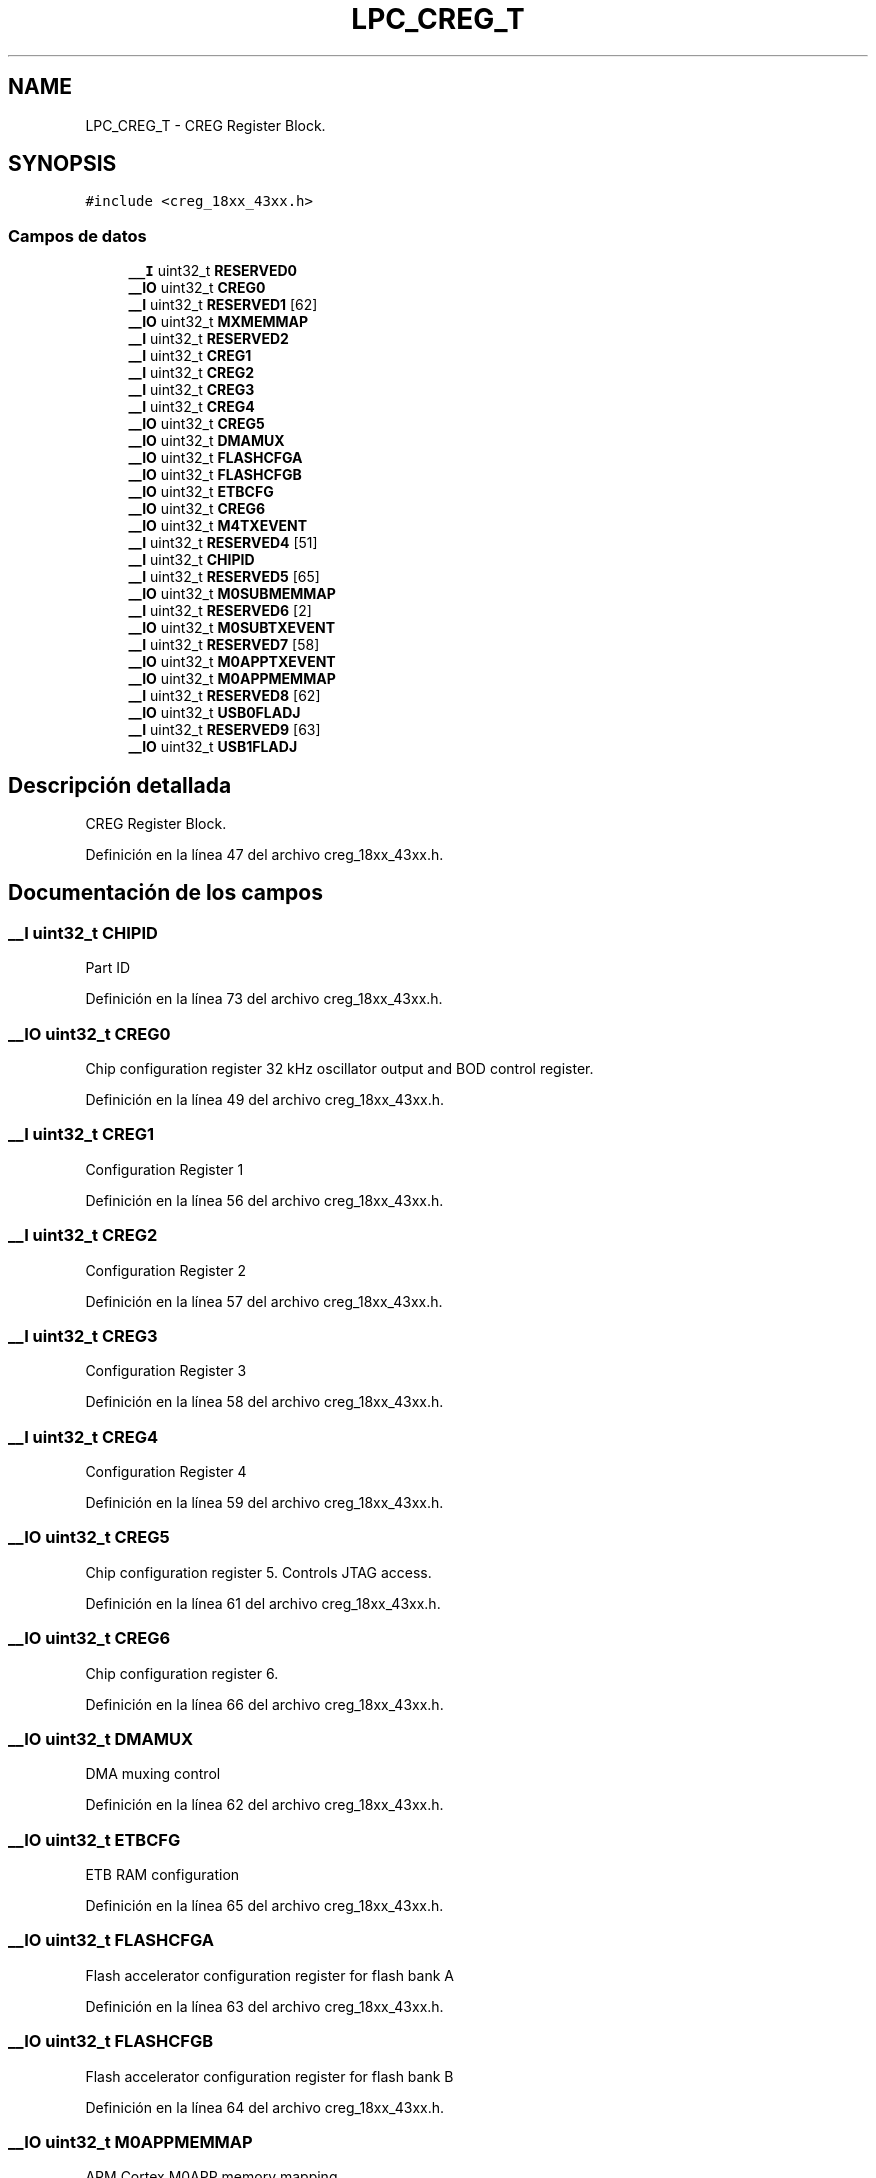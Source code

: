 .TH "LPC_CREG_T" 3 "Viernes, 14 de Septiembre de 2018" "Ejercicio 1 - TP 5" \" -*- nroff -*-
.ad l
.nh
.SH NAME
LPC_CREG_T \- CREG Register Block\&.  

.SH SYNOPSIS
.br
.PP
.PP
\fC#include <creg_18xx_43xx\&.h>\fP
.SS "Campos de datos"

.in +1c
.ti -1c
.RI "\fB__I\fP uint32_t \fBRESERVED0\fP"
.br
.ti -1c
.RI "\fB__IO\fP uint32_t \fBCREG0\fP"
.br
.ti -1c
.RI "\fB__I\fP uint32_t \fBRESERVED1\fP [62]"
.br
.ti -1c
.RI "\fB__IO\fP uint32_t \fBMXMEMMAP\fP"
.br
.ti -1c
.RI "\fB__I\fP uint32_t \fBRESERVED2\fP"
.br
.ti -1c
.RI "\fB__I\fP uint32_t \fBCREG1\fP"
.br
.ti -1c
.RI "\fB__I\fP uint32_t \fBCREG2\fP"
.br
.ti -1c
.RI "\fB__I\fP uint32_t \fBCREG3\fP"
.br
.ti -1c
.RI "\fB__I\fP uint32_t \fBCREG4\fP"
.br
.ti -1c
.RI "\fB__IO\fP uint32_t \fBCREG5\fP"
.br
.ti -1c
.RI "\fB__IO\fP uint32_t \fBDMAMUX\fP"
.br
.ti -1c
.RI "\fB__IO\fP uint32_t \fBFLASHCFGA\fP"
.br
.ti -1c
.RI "\fB__IO\fP uint32_t \fBFLASHCFGB\fP"
.br
.ti -1c
.RI "\fB__IO\fP uint32_t \fBETBCFG\fP"
.br
.ti -1c
.RI "\fB__IO\fP uint32_t \fBCREG6\fP"
.br
.ti -1c
.RI "\fB__IO\fP uint32_t \fBM4TXEVENT\fP"
.br
.ti -1c
.RI "\fB__I\fP uint32_t \fBRESERVED4\fP [51]"
.br
.ti -1c
.RI "\fB__I\fP uint32_t \fBCHIPID\fP"
.br
.ti -1c
.RI "\fB__I\fP uint32_t \fBRESERVED5\fP [65]"
.br
.ti -1c
.RI "\fB__IO\fP uint32_t \fBM0SUBMEMMAP\fP"
.br
.ti -1c
.RI "\fB__I\fP uint32_t \fBRESERVED6\fP [2]"
.br
.ti -1c
.RI "\fB__IO\fP uint32_t \fBM0SUBTXEVENT\fP"
.br
.ti -1c
.RI "\fB__I\fP uint32_t \fBRESERVED7\fP [58]"
.br
.ti -1c
.RI "\fB__IO\fP uint32_t \fBM0APPTXEVENT\fP"
.br
.ti -1c
.RI "\fB__IO\fP uint32_t \fBM0APPMEMMAP\fP"
.br
.ti -1c
.RI "\fB__I\fP uint32_t \fBRESERVED8\fP [62]"
.br
.ti -1c
.RI "\fB__IO\fP uint32_t \fBUSB0FLADJ\fP"
.br
.ti -1c
.RI "\fB__I\fP uint32_t \fBRESERVED9\fP [63]"
.br
.ti -1c
.RI "\fB__IO\fP uint32_t \fBUSB1FLADJ\fP"
.br
.in -1c
.SH "Descripción detallada"
.PP 
CREG Register Block\&. 
.PP
Definición en la línea 47 del archivo creg_18xx_43xx\&.h\&.
.SH "Documentación de los campos"
.PP 
.SS "\fB__I\fP uint32_t CHIPID"
Part ID 
.PP
Definición en la línea 73 del archivo creg_18xx_43xx\&.h\&.
.SS "\fB__IO\fP uint32_t CREG0"
Chip configuration register 32 kHz oscillator output and BOD control register\&. 
.PP
Definición en la línea 49 del archivo creg_18xx_43xx\&.h\&.
.SS "\fB__I\fP uint32_t CREG1"
Configuration Register 1 
.PP
Definición en la línea 56 del archivo creg_18xx_43xx\&.h\&.
.SS "\fB__I\fP uint32_t CREG2"
Configuration Register 2 
.PP
Definición en la línea 57 del archivo creg_18xx_43xx\&.h\&.
.SS "\fB__I\fP uint32_t CREG3"
Configuration Register 3 
.PP
Definición en la línea 58 del archivo creg_18xx_43xx\&.h\&.
.SS "\fB__I\fP uint32_t CREG4"
Configuration Register 4 
.PP
Definición en la línea 59 del archivo creg_18xx_43xx\&.h\&.
.SS "\fB__IO\fP uint32_t CREG5"
Chip configuration register 5\&. Controls JTAG access\&. 
.PP
Definición en la línea 61 del archivo creg_18xx_43xx\&.h\&.
.SS "\fB__IO\fP uint32_t CREG6"
Chip configuration register 6\&. 
.PP
Definición en la línea 66 del archivo creg_18xx_43xx\&.h\&.
.SS "\fB__IO\fP uint32_t DMAMUX"
DMA muxing control 
.PP
Definición en la línea 62 del archivo creg_18xx_43xx\&.h\&.
.SS "\fB__IO\fP uint32_t ETBCFG"
ETB RAM configuration 
.PP
Definición en la línea 65 del archivo creg_18xx_43xx\&.h\&.
.SS "\fB__IO\fP uint32_t FLASHCFGA"
Flash accelerator configuration register for flash bank A 
.PP
Definición en la línea 63 del archivo creg_18xx_43xx\&.h\&.
.SS "\fB__IO\fP uint32_t FLASHCFGB"
Flash accelerator configuration register for flash bank B 
.PP
Definición en la línea 64 del archivo creg_18xx_43xx\&.h\&.
.SS "\fB__IO\fP uint32_t M0APPMEMMAP"
ARM Cortex M0APP memory mapping 
.PP
Definición en la línea 83 del archivo creg_18xx_43xx\&.h\&.
.SS "\fB__IO\fP uint32_t M0APPTXEVENT"
M0APP IPC Event register 
.PP
Definición en la línea 82 del archivo creg_18xx_43xx\&.h\&.
.SS "\fB__IO\fP uint32_t M0SUBMEMMAP"
M0SUB IPC Event memory mapping 
.PP
Definición en la línea 78 del archivo creg_18xx_43xx\&.h\&.
.SS "\fB__IO\fP uint32_t M0SUBTXEVENT"
M0SUB IPC Event register 
.PP
Definición en la línea 80 del archivo creg_18xx_43xx\&.h\&.
.SS "\fB__IO\fP uint32_t M4TXEVENT"
M4 IPC event register 
.PP
Definición en la línea 70 del archivo creg_18xx_43xx\&.h\&.
.SS "\fB__IO\fP uint32_t MXMEMMAP"
ARM Cortex-M3/M4 memory mapping 
.PP
Definición en la línea 51 del archivo creg_18xx_43xx\&.h\&.
.SS "\fB__I\fP uint32_t RESERVED0"
< CREG Structure 
.PP
Definición en la línea 48 del archivo creg_18xx_43xx\&.h\&.
.SS "\fB__I\fP uint32_t RESERVED1[62]"

.PP
Definición en la línea 50 del archivo creg_18xx_43xx\&.h\&.
.SS "\fB__I\fP uint32_t RESERVED2"

.PP
Definición en la línea 55 del archivo creg_18xx_43xx\&.h\&.
.SS "\fB__I\fP uint32_t RESERVED4[51]"

.PP
Definición en la línea 71 del archivo creg_18xx_43xx\&.h\&.
.SS "\fB__I\fP uint32_t RESERVED5[65]"

.PP
Definición en la línea 77 del archivo creg_18xx_43xx\&.h\&.
.SS "\fB__I\fP uint32_t RESERVED6[2]"

.PP
Definición en la línea 79 del archivo creg_18xx_43xx\&.h\&.
.SS "\fB__I\fP uint32_t RESERVED7[58]"

.PP
Definición en la línea 81 del archivo creg_18xx_43xx\&.h\&.
.SS "\fB__I\fP uint32_t RESERVED8[62]"

.PP
Definición en la línea 84 del archivo creg_18xx_43xx\&.h\&.
.SS "\fB__I\fP uint32_t RESERVED9[63]"

.PP
Definición en la línea 87 del archivo creg_18xx_43xx\&.h\&.
.SS "\fB__IO\fP uint32_t USB0FLADJ"
USB0 frame length adjust register 
.PP
Definición en la línea 86 del archivo creg_18xx_43xx\&.h\&.
.SS "\fB__IO\fP uint32_t USB1FLADJ"
USB1 frame length adjust register 
.PP
Definición en la línea 88 del archivo creg_18xx_43xx\&.h\&.

.SH "Autor"
.PP 
Generado automáticamente por Doxygen para Ejercicio 1 - TP 5 del código fuente\&.
